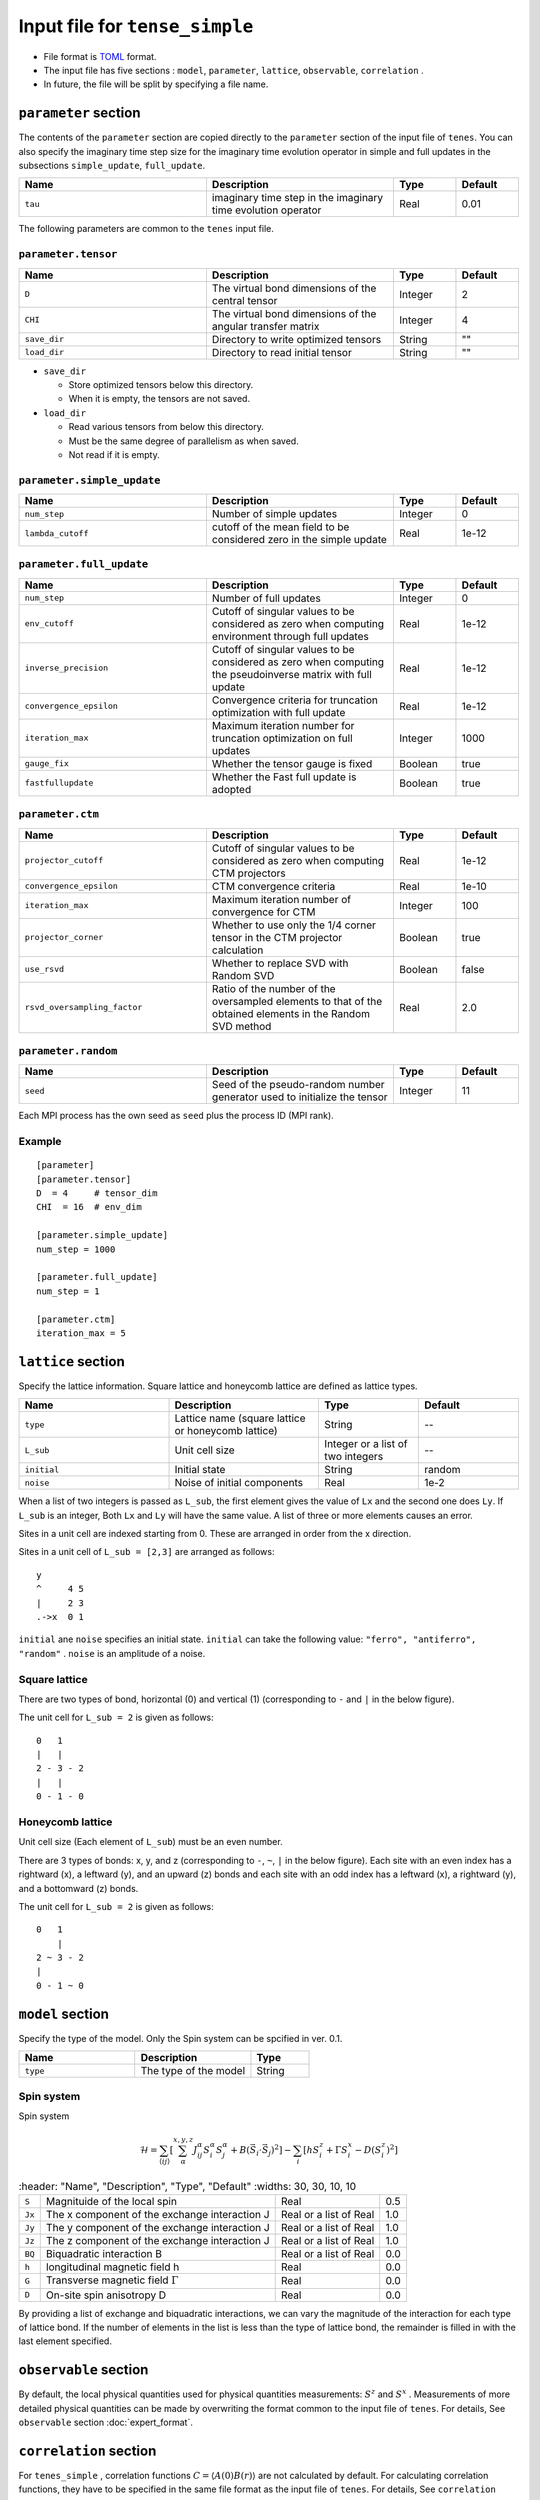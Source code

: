 .. highlight:: none

Input file for ``tense_simple`` 
---------------------------------

-  File format is
   `TOML <https://github.com/toml-lang/toml/blob/master/versions/ja/toml-v0.5.0.md>`__
   format.
-  The input file has five sections : ``model``, ``parameter``, ``lattice``, ``observable``, ``correlation`` .

-  In future, the file will be split by specifying a file name.

``parameter`` section
==========================

The contents of the ``parameter`` section are copied directly to the ``parameter`` section of the input file of ``tenes``.
You can also specify the imaginary time step size for the imaginary time evolution operator in simple and full updates in the subsections ``simple_update``, ``full_update``.

.. csv-table::
   :header: "Name", "Description", "Type", "Default"
   :widths: 30, 30, 10, 10

   ``tau``, imaginary time step in the imaginary time evolution operator, Real, 0.01

The following parameters are common to the ``tenes`` input file.

``parameter.tensor``
~~~~~~~~~~~~~~~~~~~~

.. csv-table::
   :header: "Name", "Description", "Type", "Default"
   :widths: 30, 30, 10, 10

   ``D``,        "The virtual bond dimensions of the central tensor",          Integer, 2
   ``CHI``,      "The virtual bond dimensions of the angular transfer matrix", Integer, 4
   ``save_dir``, "Directory to write optimized tensors",                       String,  \"\"
   ``load_dir``, "Directory to read initial tensor",                           String,  \"\"


- ``save_dir``

  - Store optimized tensors below this directory.
  - When it is empty, the tensors are not saved.

- ``load_dir``

  - Read various tensors from below this directory.
  - Must be the same degree of parallelism as when saved.
  - Not read if it is empty.

``parameter.simple_update``
~~~~~~~~~~~~~~~~~~~~~~~~~~~

.. csv-table::
   :header: "Name", "Description", "Type", "Default"
   :widths: 30, 30, 10, 10

   ``num_step``,      "Number of simple updates",                                            Integer, 0
   ``lambda_cutoff``, "cutoff of the mean field to be considered zero in the simple update", Real,    1e-12

``parameter.full_update``
~~~~~~~~~~~~~~~~~~~~~~~~~

.. csv-table::
   :header: "Name", "Description", "Type", "Default"
   :widths: 30, 30, 10, 10

   ``num_step``,            "Number of full updates",                                                                                      Integer, 0
   ``env_cutoff``,          "Cutoff of singular values to be considered as zero when computing environment through full updates",          Real,    1e-12
   ``inverse_precision``,   "Cutoff of singular values to be considered as zero when computing the pseudoinverse matrix with full update", Real,    1e-12
   ``convergence_epsilon``, "Convergence criteria for truncation optimization with full update",                                           Real,    1e-12
   ``iteration_max``,       "Maximum iteration number for truncation optimization on full updates",                                        Integer, 1000
   ``gauge_fix``,           "Whether the tensor gauge is fixed",                                                                           Boolean, true
   ``fastfullupdate``,      "Whether the Fast full update is adopted",                                                                     Boolean, true

``parameter.ctm``
~~~~~~~~~~~~~~~~~

.. csv-table::
   :header: "Name", "Description", "Type", "Default"
   :widths: 30, 30, 10, 10

   ``projector_cutoff``,         "Cutoff of singular values to be considered as zero when computing CTM projectors",                          Real,    1e-12
   ``convergence_epsilon``,      "CTM convergence criteria",                                                                                  Real,    1e-10
   ``iteration_max``,            "Maximum iteration number of convergence for CTM",                                                           Integer, 100
   ``projector_corner``,         "Whether to use only the 1/4 corner tensor in the CTM projector calculation",                                Boolean, true
   ``use_rsvd``,                 "Whether to replace SVD with Random SVD",                                                                    Boolean, false
   ``rsvd_oversampling_factor``, "Ratio of the number of the oversampled elements to that of the obtained elements in the Random SVD method", Real,    2.0


``parameter.random``
~~~~~~~~~~~~~~~~~~~~~

.. csv-table::
   :header: "Name", "Description", "Type", "Default"
   :widths: 30, 30, 10, 10

   ``seed``, "Seed of the pseudo-random number generator used to initialize the tensor", Integer, 11

Each MPI process has the own seed as ``seed`` plus the process ID (MPI rank).

Example
~~~~~~~

::

    [parameter]
    [parameter.tensor]
    D  = 4     # tensor_dim
    CHI  = 16  # env_dim

    [parameter.simple_update]
    num_step = 1000

    [parameter.full_update]
    num_step = 1

    [parameter.ctm]
    iteration_max = 5


``lattice`` section
==========================

Specify the lattice information.
Square lattice and honeycomb lattice are defined as lattice types.

.. csv-table::
   :header: "Name", "Description", "Type", "Default"
   :widths: 30, 30, 20, 20

   ``type``, "Lattice name (square lattice or honeycomb lattice)", String, --
   ``L_sub``, "Unit cell size", Integer or a list of two integers, --
   ``initial``, "Initial state", String, "random"
   ``noise``, "Noise of initial components", Real, 1e-2


When a list of two integers is passed as ``L_sub``, the first element gives the value of ``Lx`` and the second one does ``Ly``.
If ``L_sub`` is an integer, Both ``Lx`` and ``Ly`` will have the same value.
A list of three or more elements causes an error.

Sites in a unit cell are indexed starting from 0.
These are arranged in order from the x direction.

Sites in a unit cell of ``L_sub = [2,3]`` are arranged as follows::

 y
 ^     4 5
 |     2 3
 .->x  0 1

``initial`` ane ``noise`` specifies an initial state.
``initial`` can take the following value: ``"ferro", "antiferro", "random"`` .
``noise`` is an amplitude of a noise.

Square lattice
~~~~~~~~~~~~~~~~~~~~~~~~~~~~~~~~~

There are two types of bond, horizontal (0) and vertical (1) (corresponding to ``-`` and ``|`` in the below figure).

The unit cell for ``L_sub = 2`` is given as follows::

 0   1
 |   |
 2 - 3 - 2
 |   | 
 0 - 1 - 0


Honeycomb lattice
~~~~~~~~~~~~~~~~~~~~~~~~~~~~~~~~~~~~~

Unit cell size (Each element of ``L_sub``) must be an even number.

There are 3 types of bonds: x, y, and z (corresponding to ``-``, ``~``, ``|``  in the below figure).
Each site with an even index has a rightward (x), a leftward (y), and an upward (z) bonds and
each site with an odd index has a leftward (x), a rightward (y), and a bottomward (z) bonds.

The unit cell for ``L_sub = 2`` is given as follows::

 0   1
     |
 2 ~ 3 - 2
 |   
 0 - 1 ~ 0


``model`` section
==========================

Specify the type of the model.
Only the Spin system can be spcified in ver. 0.1.

.. csv-table::
   :header: "Name", "Description", "Type"
   :widths: 30, 30, 15

   ``type``, "The type of the model", String


Spin system
~~~~~~~~~~~~~~~~~~~~~

Spin system

.. math ::

 \mathcal{H} = \sum_{\langle ij \rangle}\left[\sum_\alpha^{x,y,z} J^\alpha_{ij} S^\alpha_i S^\alpha_j + B \left(\vec{S}_i\cdot\vec{S}_j\right)^2 \right] - \sum_i \left[ h S^z_i + \Gamma S^x_i - D \left(S^z_i\right)^2 \right]

.. csv-table::
   :header: "Name", "Description", "Type", "Default"
   :widths: 30, 30, 10, 10

   ``S``, "Magnituide of the local spin", Real, 0.5
   ``Jx``, "The x component of the exchange interaction J", Real or a list of Real, 1.0
   ``Jy``, "The y component of the exchange interaction J", Real or a list of Real, 1.0
   ``Jz``,"The z component of the exchange interaction J", Real or a list of Real, 1.0
   ``BQ``, "Biquadratic interaction B", Real or a list of Real, 0.0
   ``h``, "longitudinal magnetic field h", Real, 0.0
   ``G``, "Transverse magnetic field
 :math:`\Gamma` ", Real, 0.0
   ``D``, "On-site spin anisotropy D", Real, 0.0


By providing a list of exchange and biquadratic interactions, we can vary the magnitude of the interaction for each type of lattice bond.
If the number of elements in the list is less than the type of lattice bond, the remainder is filled in with the last element specified.


``observable`` section
==========================

By default, the local physical quantities used for physical quantities measurements: :math:`S^z`  and :math:`S^x` .
Measurements of more detailed physical quantities can be made by overwriting the format common to the input file of ``tenes``. For details, See ``observable`` section :doc:`expert_format`.

``correlation`` section
==========================

For ``tenes_simple`` , correlation functions :math:`C = \langle A(0)B(r)\rangle` are not calculated by default.
For calculating correlation functions, they have to be specified in the same file format as the input file of ``tenes``.
For details, See ``correlation`` section :doc:`expert_format`.
